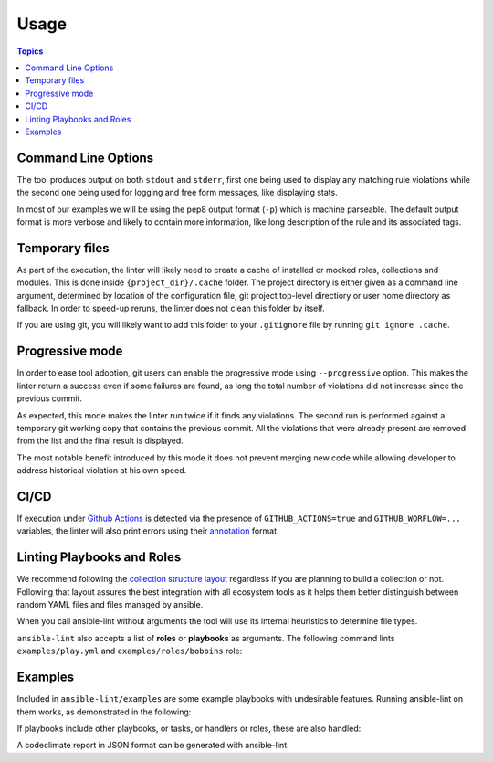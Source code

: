 .. _using_lint:

*****
Usage
*****

.. contents:: Topics


Command Line Options
--------------------

The tool produces output on both ``stdout`` and ``stderr``, first one being
used to display any matching rule violations while the second one being used
for logging and free form messages, like displaying stats.

In most of our examples we will be using the pep8 output format (``-p``) which
is machine parseable. The default output format is more verbose and likely
to contain more information, like long description of the rule and its
associated tags.

.. command-output:: ansible-lint --help
   :cwd: ..
   :returncode: 0

Temporary files
---------------

As part of the execution, the linter will likely need to create a cache of
installed or mocked roles, collections and modules. This is done inside
``{project_dir}/.cache`` folder. The project directory is either given as a
command line argument, determined by location of the configuration
file, git project top-level directiory or user home directory as fallback.
In order to speed-up reruns, the linter does not clean this folder by itself.

If you are using git, you will likely want to add this folder to your
``.gitignore`` file by running ``git ignore .cache``.

Progressive mode
----------------

In order to ease tool adoption, git users can enable the progressive mode using
``--progressive`` option. This makes the linter return a success even if
some failures are found, as long the total number of violations did not
increase since the previous commit.

As expected, this mode makes the linter run twice if it finds any violations.
The second run is performed against a temporary git working copy that contains
the previous commit. All the violations that were already present are removed
from the list and the final result is displayed.

The most notable benefit introduced by this mode it does not prevent merging
new code while allowing developer to address historical violation at his own
speed.

CI/CD
-----

If execution under `Github Actions`_ is detected via the presence of
``GITHUB_ACTIONS=true`` and ``GITHUB_WORFLOW=...`` variables, the linter will
also print errors using their `annotation`_ format.

.. _GitHub Actions: https://github.com/features/actions
.. _annotation: https://docs.github.com/en/actions/reference/workflow-commands-for-github-actions#setting-an-error-message

Linting Playbooks and Roles
---------------------------

We recommend following the `collection structure layout`_ regardless if you
are planning to build a collection or not. Following that layout assures the
best integration with all ecosystem tools as it helps them better distinguish
between random YAML files and files managed by ansible.

When you call ansible-lint without arguments the tool will use its internal
heuristics to determine file types.

``ansible-lint`` also accepts a list of **roles** or **playbooks** as
arguments. The following command lints ``examples/play.yml`` and
``examples/roles/bobbins`` role:

.. command-output:: ansible-lint -p examples/play.yml examples/roles/bobbins
   :cwd: ..
   :returncode: 2
   :nostderr:

.. _collection structure layout: https://docs.ansible.com/ansible/devel/dev_guide/developing_collections.html#collection-structure

Examples
--------

Included in ``ansible-lint/examples`` are some example playbooks with
undesirable features. Running ansible-lint on them works, as demonstrated in
the following:

.. command-output:: ansible-lint -p examples/playbooks/example.yml
   :cwd: ..
   :returncode: 2
   :nostderr:

If playbooks include other playbooks, or tasks, or handlers or roles, these
are also handled:

.. command-output:: ansible-lint -p examples/playbooks/include.yml
   :cwd: ..
   :returncode: 2
   :nostderr:

A codeclimate report in JSON format can be generated with ansible-lint.

.. command-output:: ansible-lint -f codeclimate examples/playbooks/example.yml
   :cwd: ..
   :returncode: 2
   :nostderr:
